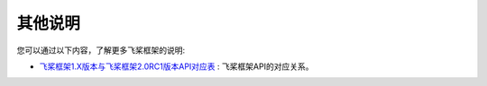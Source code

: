 .. _cn_guides_others_information:

##########
其他说明
##########

您可以通过以下内容，了解更多飞桨框架的说明:

- `飞桨框架1.X版本与飞桨框架2.0RC1版本API对应表 <./api_mapping_cn.html>`_ : 飞桨框架API的对应关系。
